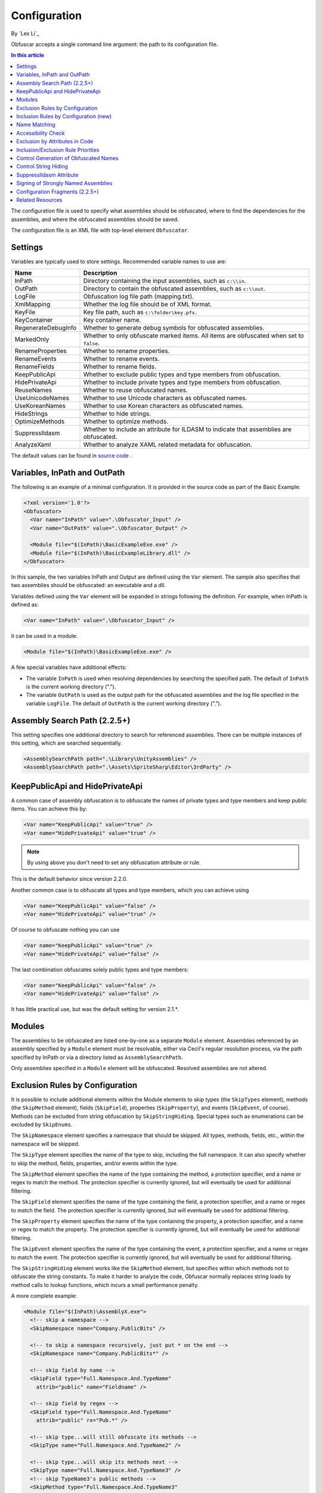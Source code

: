 Configuration
=============
By `Lex Li`_

Obfuscar accepts a single command line argument: the path to its configuration
file.

.. contents:: In this article
   :local:
   :depth: 1

The configuration file is used to specify what assemblies should be obfuscated,
where to find the dependencies for the assemblies, and where the obfuscated
assemblies should be saved.

The configuration file is an XML file with top-level element ``Obfuscator``.

Settings
--------

Variables are typically used to store settings. Recommended variable names to use are:

=================== ===========================================================
Name                Description
=================== ===========================================================
InPath              Directory containing the input assemblies, such as ``c:\\in``.
OutPath             Directory to contain the obfuscated assemblies, such as ``c:\\out``.
LogFile             Obfuscation log file path (mapping.txt).
XmlMapping          Whether the log file should be of XML format.
KeyFile             Key file path, such as ``c:\folder\key.pfx``.
KeyContainer        Key container name.
RegenerateDebugInfo Whether to generate debug symbols for obfuscated assemblies.
MarkedOnly          Whether to only obfuscate marked items. All items are obfuscated when set to ``false``.
RenameProperties    Whether to rename properties.
RenameEvents        Whether to rename events.
RenameFields        Whether to rename fields.
KeepPublicApi       Whether to exclude public types and type members from obfuscation.
HidePrivateApi      Whether to include private types and type members from obfuscation.
ReuseNames          Whether to reuse obfuscated names.
UseUnicodeNames     Whether to use Unicode characters as obfuscated names.
UseKoreanNames      Whether to use Korean characters as obfuscated names.
HideStrings         Whether to hide strings.
OptimizeMethods     Whether to optimize methods.
SuppressIldasm      Whether to include an attribute for ILDASM to indicate that assemblies are obfuscated.
AnalyzeXaml         Whether to analyze XAML related metadata for obfuscation.
=================== ===========================================================

The default values can be found in `source code <https://github.com/obfuscar/obfuscar/blob/2.2.30/Obfuscar/Settings.cs>`_ .

Variables, InPath and OutPath
-----------------------------
The following is an example of a minimal configuration. It is provided in
the source code as part of the Basic Example:

.. code-block:: xml

   <?xml version='1.0'?>
   <Obfuscator>
     <Var name="InPath" value=".\Obfuscator_Input" />
     <Var name="OutPath" value=".\Obfuscator_Output" />

     <Module file="$(InPath)\BasicExampleExe.exe" />
     <Module file="$(InPath)\BasicExampleLibrary.dll" />
   </Obfuscator>

In this sample, the two variables InPath and Output are defined
using the ``Var`` element. The sample also specifies that two assemblies should be obfuscated: an
executable and a dll.

Variables defined using the ``Var`` element will be expanded in strings following
the definition. For example, when InPath is defined as:

.. code-block:: xml

   <Var name="InPath" value=".\Obfuscator_Input" />

it can be used in a module:

.. code-block:: xml

   <Module file="$(InPath)\BasicExampleExe.exe" />

A few special variables have additional effects:

- The variable ``InPath`` is used when resolving dependencies by searching the specified path. The default of ``InPath`` is the current working directory (".").
- The variable ``OutPath`` is used as the output path for the obfuscated assemblies and the log file specified in the variable ``LogFile``. The default of ``OutPath`` is the current working directory (".").

Assembly Search Path (2.2.5+)
-----------------------------
This setting specifies one additional directory to search for referenced assemblies. There can
be multiple instances of this setting, which are searched sequentially.

.. code-block:: xml

   <AssemblySearchPath path=".\Library\UnityAssemblies" />
   <AssemblySearchPath path=".\Assets\SpriteSharp\Editor\3rdParty" />

KeepPublicApi and HidePrivateApi
--------------------------------
A common case of assembly obfuscation is to obfuscate the names of private types and type members and
keep public items. You can achieve this by:

.. code-block:: xml

   <Var name="KeepPublicApi" value="true" />
   <Var name="HidePrivateApi" value="true" />

.. note:: By using above you don't need to set any obfuscation attribute or
   rule.

This is the default behavior since version 2.2.0.

Another common case is to obfuscate all types and type members, which you can achieve using

.. code-block:: xml

   <Var name="KeepPublicApi" value="false" />
   <Var name="HidePrivateApi" value="true" />

Of course to obfuscate nothing you can use

.. code-block:: xml

   <Var name="KeepPublicApi" value="true" />
   <Var name="HidePrivateApi" value="false" />

The last combination obfuscates solely public types and type members:

.. code-block:: xml

   <Var name="KeepPublicApi" value="false" />
   <Var name="HidePrivateApi" value="false" />

It has little practical use, but was the default setting for version 2.1.*.

Modules
-------
The assemblies to be obfuscated are listed one-by-one as a separate ``Module`` element. 
Assemblies
referenced by an assembly specified by a ``Module`` element must be resolvable,
either via Cecil's regular resolution process, via the
path specified by InPath or via a directory listed as ``AssemblySearchPath``.

Only assemblies specified in a ``Module`` element will be obfuscated. Resolved assemblies are not altered.

Exclusion Rules by Configuration
--------------------------------
It is possible to include additional elements within the Module elements to
skip types (the ``SkipTypes`` element), methods (the ``SkipMethod`` element), fields
(``SkipField``), properties (``SkipProperty``), and events (``SkipEvent``, of course).
Methods can be excluded from string obfuscation by ``SkipStringHiding``. Special
types such as enumerations can be excluded by ``SkipEnums``.

The ``SkipNamespace`` element specifies a namespace that should be skipped. All
types, methods, fields, etc., within the namespace will be skipped.

The ``SkipType`` element specifies the name of the type to skip, including the
full namespace. It can also specify whether to skip the method, fields,
properties, and/or events within the type.

The ``SkipMethod`` element specifies the name of the type containing the method,
a protection specifier, and a name or regex to match the method. The
protection specifier is currently ignored, but will eventually be used for
additional filtering.

The ``SkipField`` element specifies the name of the type containing the field, a
protection specifier, and a name or regex to match the field. The protection
specifier is currently ignored, but will eventually be used for additional
filtering.

The ``SkipProperty`` element specifies the name of the type containing the
property, a protection specifier, and a name or regex to match the property.
The protection specifier is currently ignored, but will eventually be used for
additional filtering.

The ``SkipEvent`` element specifies the name of the type containing the event, a
protection specifier, and a name or regex to match the event. The protection
specifier is currently ignored, but will eventually be used for additional
filtering.

The ``SkipStringHiding`` element works like the ``SkipMethod`` element, but specifies
within which methods not to obfuscate the string constants. To make it harder
to analyze the code, Obfuscar normally replaces string loads by method calls
to lookup functions, which incurs a small performance penalty.

A more complete example:

.. code-block:: xml

   <Module file="$(InPath)\AssemblyX.exe">
     <!-- skip a namespace -->
     <SkipNamespace name="Company.PublicBits" />

     <!-- to skip a namespace recursively, just put * on the end -->
     <SkipNamespace name="Company.PublicBits*" />

     <!-- skip field by name -->
     <SkipField type="Full.Namespace.And.TypeName"
       attrib="public" name="Fieldname" />

     <!-- skip field by regex -->
     <SkipField type="Full.Namespace.And.TypeName"
       attrib="public" rx="Pub.*" />

     <!-- skip type...will still obfuscate its methods -->
     <SkipType name="Full.Namespace.And.TypeName2" />

     <!-- skip type...will skip its methods next -->
     <SkipType name="Full.Namespace.And.TypeName3" />
     <!-- skip TypeName3's public methods -->
     <SkipMethod type="Full.Namespace.And.TypeName3"
       attrib="public" rx=".*" />
     <!-- skip TypeName3's protected methods -->
     <SkipMethod type="Full.Namespace.And.TypeName3"
       attrib="family" rx=".*" />

     <!-- skip type and its methods -->
     <SkipType name="Full.Namespace.And.TypeName4" skipMethods="true" />
     <!-- skip type and its fields -->
     <SkipType name="Full.Namespace.And.TypeName4" skipFields="true" />
     <!-- skip type and its properties -->
     <SkipType name="Full.Namespace.And.TypeName4" skipProperties="true" />
     <!-- skip type and its events -->
     <SkipType name="Full.Namespace.And.TypeName4" skipEvents="true" />
     <!-- skip attributes can be combined (this will skip the methods and fields) -->
     <SkipType name="Full.Namespace.And.TypeName4" skipMethods="true" skipFields="true" />
     <!-- skip the hiding of strings in this type's methods -->
     <SkipType name="Full.Namespace.And.TypeName4" skipStringHiding="true" />

     <!-- skip a property in TypeName5 by name -->
     <SkipProperty type="Full.Namespace.And.TypeName5"
       name="Property2" />
     <!-- skip a property in TypeName5 by regex -->
     <SkipProperty type="Full.Namespace.And.TypeName5"
       attrib="public" rx="Something\d" />

     <!-- skip an event in TypeName5 by name -->
     <SkipProperty type="Full.Namespace.And.TypeName5"
       name="Event2" />
     <!-- skip an event in TypeName5 by regex -->
     <SkipProperty type="Full.Namespace.And.TypeName5"
       rx="Any.*" />

     <!-- avoid the hiding of strings in TypeName6 on all methods -->
     <SkipStringHiding type="Full.Namespace.And.TypeName6" name="*" />
   </Module>

To prevent all properties from being obfuscated, set the RenameProperties
variable to "false" (it's an xsd boolean). To prevent specific properties
from being renamed, use the ``SkipProperty`` element. It will also skip the
property's accessors, get_XXX and set_XXX.

To prevent all events from being obfuscated, set the RenameEvents variable to
"false" (it's also xsd boolean). To prevent specific events from being
renamed, use the ``SkipEvent`` element. It will also skip the event's accessors,
add_XXX and remove_XXX.

Inclusion Rules by Configuration (new)
--------------------------------------
To supplement ``Skip*`` elements, ``Force*`` has been added.

Name Matching
-------------
The ``SkipMethod``, ``SkipProperty``, ``SkipEvent``, ``SkipField``, and ``SkipStringHiding``
elements accept an rx attribute that specifies a regular expression used to
match the name of the thing to be skipped. The ``SkipType``, ``SkipMethod``,
``SkipProperty``, ``SkipEvent``, ``SkipField``, and ``SkipStringHiding`` elements all accept a
name attribute that specifies a string with optional wildcards or a regular
expression used to match the name of the thing to be skipped. For elements
where both the name and rx attributes are specified, the rx attribute is
ignored.

The name attribute can specify either a string or a regular expression to
match the name of the thing to be skipped. If the value of the name attribute
begins with a '^' character, the value (including the '^') will be treated as
a regular expression (e.g., the name '^so.*g' will match the string
something). Otherwise, the value will be used as a wildcard string, where '*'
matches zero or more characters, and '?' matches a single character (e.g., the
wildcard string som?t*g will match the string something).

This behavior also applies to the value of the type attribute of the
``SkipMethod``, ``SkipProperty``, ``SkipEvent``, ``SkipField``, and ``SkipStringHiding`` elements.

Accessibility Check
-------------------
The ``SkipMethod``, ``SkipProperty``, ``SkipEvent``, ``SkipField``, and ``SkipStringHiding``
elements also accept an attrib attribute.

* Not specified or ``attrib=''``: All members are skipped from obfuscation.
* ``attrib='public'``: Only public members are skipped.
* ``attrib='protected'``: Only public and protected members are skipped.
* All other values for attrib generate an error by now.

Members which are internal or protected internal are not skipped when attrib
is public or protected.

Properties and events do not directly have an accessibility attribute, but
their underlying methods (getter, setter, add, remove) have. For properties
the attribute of the getter and for events the attribute of the add method is
used.

Exclusion by Attributes in Code
-------------------------------
There's also some functionality where you can mark types with an attribute to
prevent them from being obfuscated.

`System.Reflection.ObfuscationAttribute <https://docs.microsoft.com/en-us/dotnet/api/system.reflection.obfuscationattribute>`_

.. note:: The Obfuscar attribute defined in Obfuscar itself is obsolete.

And if you only want specific classes obfuscated, you can set the MarkedOnly
variable to "true" (also an xsd boolean), and apply the Obfuscation attribute
to the things you want obfuscated. This is done in the ObfuscarTests project
(included w/ the source...it's intended to be a place for unit tests, but for
now does little) to obfuscate a subset of the classes. For example, if
MarkedOnly is set to true, to include obfuscation of X, its methods, fields,
resources, etc.

Inclusion/Exclusion Rule Priorities
-----------------------------------
Above several inclusion/exclusion methods have been documented. What if
multiple rules apply to a single item? Which rule is executed while others
ignored?

The rule of thumb is as below,

#. Attributes set on the item is always of top priority. If an attribute is
   detected, then all other rules are ignored. For members of a type, if the
   member itself does not contain such attributes, the type's attributes take
   effect.
#. If no attribute is set, inclusion rules (``Force*``) are of top priority.
#. If no inclusion rule is set, exclusion rules (``Skip*``) are of top priority.
#. If no exclusion rule is set, ``KeepPublicApi`` and ``HidePrivateApi`` take effect.

Control Generation of Obfuscated Names
--------------------------------------
By default all new type and member names generated by Obfuscar are only unique
within their scopes. A type with name A may be part of namespace A.A and A.B.
The same holds true for type members. Multiple types may have fields and
properties with the same name.

When using ``System.Xml.Serialization.XmlSerializer`` on obfuscated types, the
names of generated Xml elements and attributes have to be specified with one
of the ``XmlXXXXXAttribute`` attributes. This is because the original type and
member names do not exist any more after obfuscation. For some reasons the
``XmlSerializer`` uses the obfuscated names internally even though they are
overridden by attributes. Because of that it fails on duplicate names. The
same is true for the XML Serializer Generator Tool (Sgen.exe).

You can work around this problem by setting the ReuseNames variable to false.
In this case the obfuscator does not reuse names for types, fields and
properties. The generated names are unique over all assemblies. This setting
does not apply to methods.

Add the following line to the configuration file to enable unique names:

.. code-block:: xml

   <Var name="ReuseNames" value="false" />

Control String Hiding
---------------------
By default Obfuscar hides all string constants by replacing the string load
(``LDSTR`` opcode) by calls to methods which return the string from a buffer. This
buffer is allocated on startup (in a static constructor) by reading from a
XOR-encoded UTF8 byte array containing all strings. This comes with a small
performance cost. You can disable this feature completely by adding the
following line to the configuration file:

.. code-block:: xml

   <Var name="HideStrings" value="false" />

If you only want to disable it on specific methods, use the SkipStringHiding
elements.

.. important:: This feature hides the strings in a reversible way so that your
   code can remain valid, which means a de-obfuscation tool can reverse the
   string contents easily. Therefore, never store confidential information as
   strings in your assemblies, because this feature won't protect them from
   being read.

SuppressIldasm Attribute
------------------------
Microsoft designed an attribute ``SuppressIldasmAttribute``, which if set on an
.NET assembly can indicate that ILDASM utility from Microsoft should not
display IL of the assembly.

.. important:: Obfuscar inserts this attribute if you enable this feature.
   However, decompilers (ILSpy, .NET Reflector, JustDecompile, or dotPeek) do
   not honor this attribute at all. Thus, practically speaking, it is a useless
   feature designed by Microsoft.

Signing of Strongly Named Assemblies
------------------------------------
Signed assemblies will not work after obfuscation and must be re-signed.

Add the following line to the configuration file to specify the path to your
key file. When given a KeyFile in the configuration, Obfuscar will sign a
previously signed assembly with the given key. Relative paths are searched
from the current directory and, if not found, from the directory containing
the particular assembly.

.. code-block:: xml

   <Var name="KeyFile" value="key.snk" />

If the project uses a .pfx file to sign the assembly, by default Visual Studio
would create a key container in Windows, whose name can be found from MSBuild
diagnostic logging.

.. note:: Once MSBuild diagnostic logging is enabled via ``/v:diag`` switch,
   the key container name can be found by searching for
   ``KeyContainerName=VS_KEY_XXXXXX`` in the output.

The key container name can then be used in Obfuscar configuration,

.. code-block:: xml

   <Var name="KeyContainer" value="VS_KEY_XXXXXX" />

.. important:: `KeyContainer` setting is supported in release 2.2.13 and above.

If neither KeyFile nor KeyContainer is specified, Obfuscar normally throws an
exception on signed assemblies. If an assembly is marked delay signed, the
signing step will be skipped in case no key file is given.

.. note:: With the special key file name auto, Obfuscar uses the value of the
   AssemblyKeyFileAttribute instead (if existing).

Configuration Fragments (2.2.5+)
--------------------------------
Configuration can now be split into multiple files.

Usage example:

.. code-block:: xml

   <?xml version="1.0" encoding="UTF-8"?>
   <Obfuscator>
     <Var name="InPath" value="..\..\Input" />
     <Var name="OutPath" value="..\..\Output" />
     <Var name="KeepPublicApi" value="false" />
     <Var name="HidePrivateApi" value="true" />
     <Include path="$(InPath)\TestInclude.xml" />
     <Module file="$(InPath)\AssemblyWithCustomAttr.dll">
         <Include path="$(InPath)\TestIncludeModule.xml" />
     </Module>
   </Obfuscator>

TestInclude.xml:

.. code-block:: xml

   <?xml version='1.0'?>
   <Include>
     <Var name='TestIncludeVar' value='Foo' />
   </Include>

TestIncludeModule.xml:

.. code-block:: xml

   <?xml version='1.0'?>
   <Include>
     <SkipMethod type='SkipVirtualMethodTest.Interface1' name='Method1' />
   </Include>

Related Resources
-----------------

- :doc:`/getting-started/basics`
- :doc:`/tutorials/basics`
